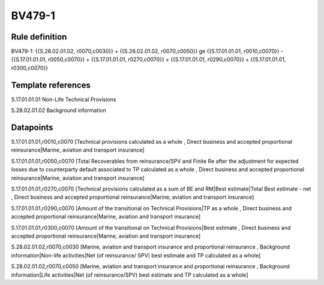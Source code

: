 =======
BV479-1
=======

Rule definition
---------------

BV479-1: {{S.28.02.01.02, r0070,c0030}} + {{S.28.02.01.02, r0070,c0050}} ge {{S.17.01.01.01, r0010,c0070}} - {{S.17.01.01.01, r0050,c0070}} + {{S.17.01.01.01, r0270,c0070}} + {{S.17.01.01.01, r0290,c0070}} + {{S.17.01.01.01, r0300,c0070}}


Template references
-------------------

S.17.01.01.01 Non-Life Technical Provisions

S.28.02.01.02 Background information


Datapoints
----------

S.17.01.01.01,r0010,c0070 [Technical provisions calculated as a whole , Direct business and accepted proportional reinsurance|Marine, aviation and transport insurance]

S.17.01.01.01,r0050,c0070 [Total Recoverables from reinsurance/SPV and Finite Re after the adjustment for expected losses due to counterparty default associated to TP calculated as a whole , Direct business and accepted proportional reinsurance|Marine, aviation and transport insurance]

S.17.01.01.01,r0270,c0070 [Technical provisions calculated as a sum of BE and RM|Best estimate|Total Best estimate - net , Direct business and accepted proportional reinsurance|Marine, aviation and transport insurance]

S.17.01.01.01,r0290,c0070 [Amount of the transitional on Technical Provisions|TP as a whole , Direct business and accepted proportional reinsurance|Marine, aviation and transport insurance]

S.17.01.01.01,r0300,c0070 [Amount of the transitional on Technical Provisions|Best estimate , Direct business and accepted proportional reinsurance|Marine, aviation and transport insurance]

S.28.02.01.02,r0070,c0030 [Marine, aviation and transport insurance and proportional reinsurance , Background information|Non-life activities|Net (of reinsurance/ SPV) best estimate and TP calculated as a whole]

S.28.02.01.02,r0070,c0050 [Marine, aviation and transport insurance and proportional reinsurance , Background information|Life activities|Net (of reinsurance/SPV) best estimate and TP calculated as a whole]



